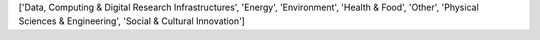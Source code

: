 ['Data, Computing & Digital Research Infrastructures', 'Energy', 'Environment', 'Health & Food', 'Other', 'Physical Sciences & Engineering', 'Social & Cultural Innovation']